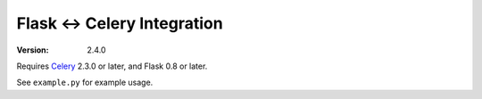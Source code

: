 ==============================
 Flask <-> Celery Integration
==============================
:Version: 2.4.0

Requires `Celery`_ 2.3.0 or later, and Flask 0.8 or later.

.. _Celery: http://celeryproject.org


See ``example.py`` for example usage.
